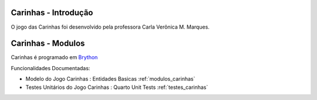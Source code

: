 .. _intro:

Carinhas - Introdução
============================

O jogo das Carinhas foi desenvolvido pela professora Carla Verônica M. Marques.



Carinhas - Modulos
=================

Carinhas é programado em `Brython <http://www.brython.info>`_ 

Funcionalidades Documentadas:

* Modelo do Jogo Carinhas : Entidades Basicas :ref:`modulos_carinhas`

* Testes Unitários do Jogo Carinhas : Quarto Unit Tests :ref:`testes_carinhas`
